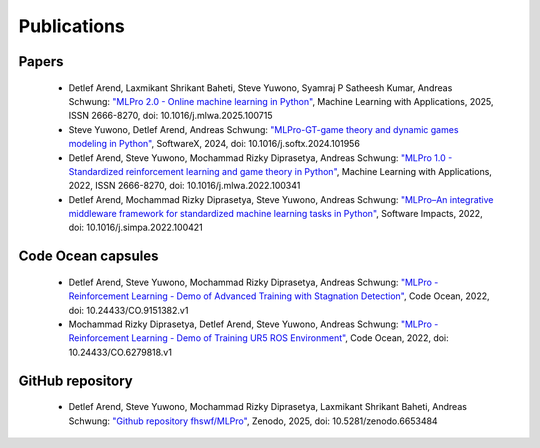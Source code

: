 .. _target_publications:
Publications
============


Papers
------

    - Detlef Arend, Laxmikant Shrikant Baheti, Steve Yuwono, Syamraj P Satheesh Kumar, Andreas Schwung: `"MLPro 2.0 - Online machine learning in Python" <https://doi.org/10.1016/j.mlwa.2025.100715>`_, Machine Learning with Applications, 2025, ISSN 2666-8270, doi: 10.1016/j.mlwa.2025.100715
    
    - Steve Yuwono, Detlef Arend, Andreas Schwung: `"MLPro-GT-game theory and dynamic games modeling in Python" <https://doi.org/10.1016/j.softx.2024.101956>`_, SoftwareX, 2024, doi: 10.1016/j.softx.2024.101956

    - Detlef Arend, Steve Yuwono, Mochammad Rizky Diprasetya, Andreas Schwung: `"MLPro 1.0 - Standardized reinforcement learning and game theory in Python" <https://doi.org/10.1016/j.mlwa.2022.100341>`_, Machine Learning with Applications, 2022, ISSN 2666-8270, doi: 10.1016/j.mlwa.2022.100341
    
    - Detlef Arend, Mochammad Rizky Diprasetya, Steve Yuwono, Andreas Schwung: `"MLPro–An integrative middleware framework for standardized machine learning tasks in Python" <https://doi.org/10.1016/j.simpa.2022.100421>`_, Software Impacts, 2022, doi: 10.1016/j.simpa.2022.100421
    


Code Ocean capsules
-------------------

    - Detlef Arend, Steve Yuwono, Mochammad Rizky Diprasetya, Andreas Schwung: `"MLPro - Reinforcement Learning - Demo of Advanced Training with Stagnation Detection" <https://doi.org/10.24433/CO.9151382.v1>`_, Code Ocean, 2022, doi: 10.24433/CO.9151382.v1
    
    - Mochammad Rizky Diprasetya, Detlef Arend, Steve Yuwono, Andreas Schwung: `"MLPro - Reinforcement Learning - Demo of Training UR5 ROS Environment" <https://doi.org/10.24433/CO.6279818.v1>`_, Code Ocean, 2022, doi: 10.24433/CO.6279818.v1



GitHub repository
-----------------

    - Detlef Arend, Steve Yuwono, Mochammad Rizky Diprasetya, Laxmikant Shrikant Baheti, Andreas Schwung: `"Github repository fhswf/MLPro" <https://doi.org/10.5281/zenodo.6653484>`_, Zenodo, 2025, doi: 10.5281/zenodo.6653484
